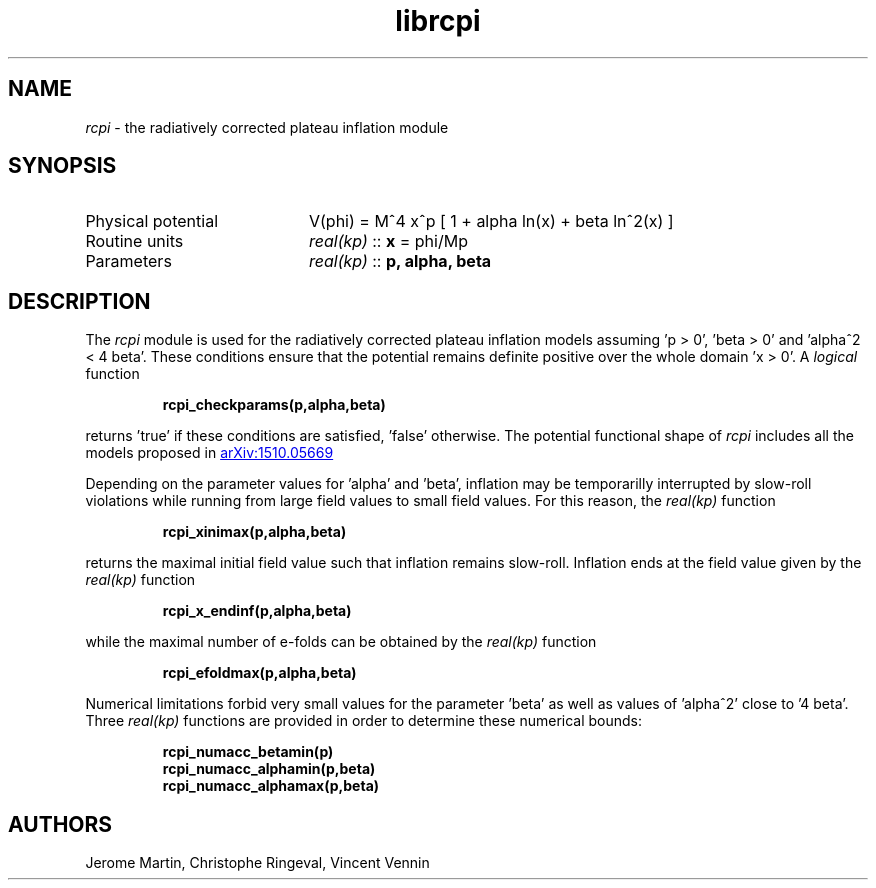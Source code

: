 .TH librcpi 3 "November 15, 2016" "libaspic" "Module convention" 

.SH NAME
.I rcpi
- the radiatively corrected plateau inflation module

.SH SYNOPSIS
.TP 20
Physical potential
V(phi) = M^4 x^p [ 1 + alpha ln(x) + beta ln^2(x) ]
.TP
Routine units
.I real(kp)
::
.B x
= phi/Mp
.TP
Parameters
.I real(kp)
::
.B p, alpha, beta

.SH DESCRIPTION
The
.I rcpi
module is used for the radiatively corrected plateau inflation models
assuming 'p > 0', 'beta > 0' and 'alpha^2 < 4 beta'. These conditions ensure
that the potential remains definite positive over the whole domain 'x
> 0'. A
.I logical
function
.IP
.BR rcpi_checkparams(p,alpha,beta)
.RE
.P
returns 'true' if these conditions are satisfied, 'false'
otherwise. The potential functional shape of
.I rcpi
includes all the models proposed in
.UR http://arxiv.org/abs/1510.05669
arXiv:1510.05669
.UE

Depending on the parameter values for 'alpha' and 'beta', inflation
may be temporarilly interrupted by slow-roll violations while running
from large field values to small field values. For this reason, the
.I
real(kp)
function
.IP
.BR rcpi_xinimax(p,alpha,beta)
.RE
.P
returns the maximal initial field value such that inflation remains
slow-roll. Inflation ends at the field value given by the
.I
real(kp)
function
.IP
.BR rcpi_x_endinf(p,alpha,beta)
.RE
.P
while the maximal number of e-folds can be obtained by the
.I
real(kp)
function
.IP
.BR rcpi_efoldmax(p,alpha,beta)
.RE
.P
Numerical limitations forbid very small values for the
parameter 'beta' as well as values of 'alpha^2' close to '4
beta'. Three
.I
real(kp)
functions
are provided in order to determine these
numerical bounds:
.IP
.BR rcpi_numacc_betamin(p)
.RE
.RS
.BR rcpi_numacc_alphamin(p,beta)
.RE
.RS
.BR rcpi_numacc_alphamax(p,beta)
.RE
.P

.SH AUTHORS
Jerome Martin, Christophe Ringeval, Vincent Vennin

